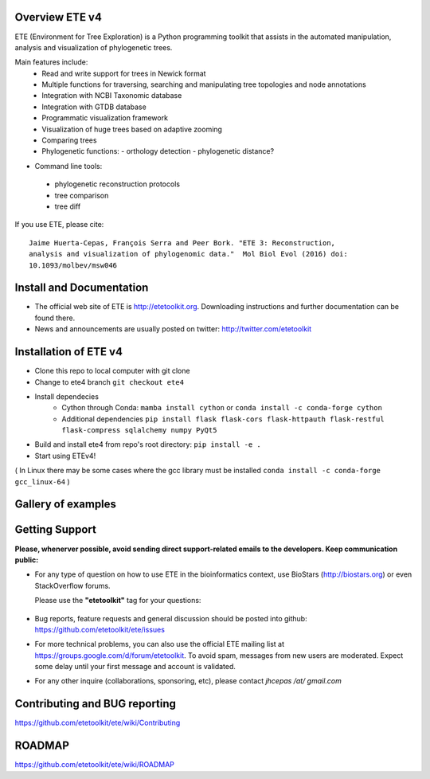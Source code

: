 .. image:: https://travis-ci.org/etetoolkit/ete.svg?branch=master
   :target: https://travis-ci.org/etetoolkit/ete

.. image:: https://badges.gitter.im/Join%20Chat.svg
   :alt: Join the chat at https://gitter.im/jhcepas/ete
   :target: https://gitter.im/jhcepas/ete?utm_source=badge&utm_medium=badge&utm_campaign=pr-badge&utm_content=badge
..
   .. image:: https://coveralls.io/repos/jhcepas/ete/badge.png

.. image:: http://img.shields.io/badge/stackoverflow-etetoolkit-blue.svg
   :target: https://stackoverflow.com/questions/tagged/etetoolkit+or+ete3

.. image:: http://img.shields.io/badge/biostars-etetoolkit-purple.svg
   :target: https://www.biostars.org/t/etetoolkit,ete3,ete,ete2/

.. image:: https://img.shields.io/badge/Contributor%20Covenant-2.0-4baaaa.svg
   :target: CODE_OF_CONDUCT.md


Overview ETE v4
-------------------

ETE (Environment for Tree Exploration) is a Python programming toolkit that
assists in the automated manipulation, analysis and visualization of
phylogenetic trees.

Main features include:
 - Read and write support for trees in Newick format
 - Multiple functions for traversing, searching and manipulating tree topologies and node annotations
 - Integration with NCBI Taxonomic database
 - Integration with GTDB database
 - Programmatic visualization framework
 - Visualization of huge trees based on adaptive zooming
 - Comparing trees
 - Phylogenetic functions:
   - orthology detection
   - phylogenetic distance?

- Command line tools:
 - phylogenetic reconstruction protocols
 - tree comparison
 - tree diff

If you use ETE, please cite:

::

   Jaime Huerta-Cepas, François Serra and Peer Bork. "ETE 3: Reconstruction,
   analysis and visualization of phylogenomic data."  Mol Biol Evol (2016) doi:
   10.1093/molbev/msw046

Install and Documentation
-----------------------------

- The official web site of ETE is http://etetoolkit.org. Downloading
  instructions and further documentation can be found there.

- News and announcements are usually posted on twitter:
  http://twitter.com/etetoolkit


Installation of ETE v4
-----------------------------
- Clone this repo to local computer with git clone
- Change to ete4 branch ``git checkout ete4``
- Install dependecies
    - Cython through Conda: ``mamba install cython`` or ``conda install -c conda-forge cython``
    - Additional dependencies 
      ``pip install flask flask-cors flask-httpauth flask-restful flask-compress sqlalchemy numpy PyQt5``
- Build and install ete4 from repo's root directory: ``pip install -e .``
- Start using ETEv4!

( In Linux there may be some cases where the gcc library must be installed ``conda install -c conda-forge gcc_linux-64`` )


Gallery of examples
--------------------

.. image:: https://raw.githubusercontent.com/jhcepas/ete/master/sdoc/gallery.png
   :width: 600

Getting Support
------------------
**Please, whenerver possible, avoid sending direct support-related emails to
the developers. Keep communication public:**

- For any type of question on how to use ETE in the bioinformatics context, use BioStars (http://biostars.org) or even StackOverflow forums.

  Please use the **"etetoolkit"** tag for your questions:

   .. image:: http://img.shields.io/badge/stackoverflow-etetoolkit-blue.svg
      :target: https://stackoverflow.com/questions/tagged/etetoolkit+or+ete3

   .. image:: http://img.shields.io/badge/biostars-etetoolkit-purple.svg
      :target: https://www.biostars.org/t/etetoolkit,ete3,ete,ete2/

- Bug reports, feature requests and general discussion should be posted into github:
  https://github.com/etetoolkit/ete/issues

- For more technical problems, you can also use the
  official ETE mailing list at https://groups.google.com/d/forum/etetoolkit. To
  avoid spam, messages from new users are moderated. Expect some delay until
  your first message and account is validated.

- For any other inquire (collaborations, sponsoring, etc), please contact *jhcepas /at/ gmail.com*


Contributing and BUG reporting
---------------------------------
https://github.com/etetoolkit/ete/wiki/Contributing


ROADMAP
--------
https://github.com/etetoolkit/ete/wiki/ROADMAP
